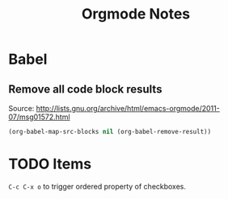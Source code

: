 #+TITLE: Orgmode Notes

* Babel

** Remove all code block results

Source: http://lists.gnu.org/archive/html/emacs-orgmode/2011-07/msg01572.html

#+BEGIN_SRC emacs-lisp :results silent
(org-babel-map-src-blocks nil (org-babel-remove-result))
#+END_SRC

* TODO Items

~C-c C-x o~ to trigger ordered property of checkboxes.
